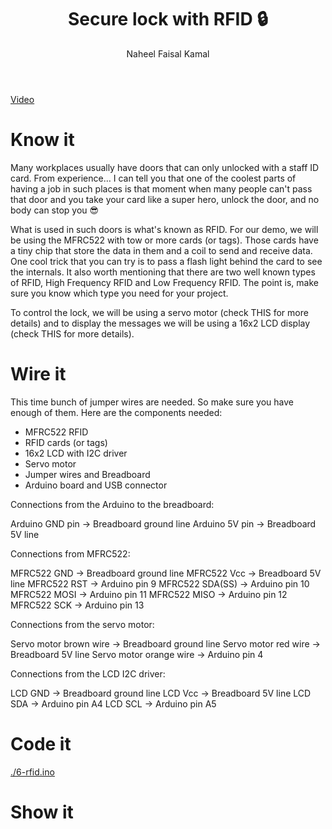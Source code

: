 #+TITLE: Secure lock with RFID 🔒
#+AUTHOR: Naheel Faisal Kamal

[[./video_2020-06-17_02-38-59.mp4.gif]]
[[https://youtu.be/Oa1utVZ7oro][Video]]

* Know it
  Many workplaces usually have doors that can only unlocked with a staff ID card. From experience... I can tell you that one of the coolest parts of having a job in such places is that moment when many people can't pass that door and you take your card like a super hero, unlock the door, and no body can stop you 😎

  What is used in such doors is what's known as RFID. For our demo, we will be using the MFRC522 with tow or more cards (or tags). Those cards have a tiny chip that store the data in them and a coil to send and receive data. One cool trick that you can try is to pass a flash light behind the card to see the internals. It also worth mentioning that there are two well known types of RFID, High Frequency RFID and Low Frequency RFID. The point is, make sure you know which type you need for your project.

  [[./video_2020-06-17_03-27-46.mp4.gif]]

  To control the lock, we will be using a servo motor (check THIS for more details) and to display the messages we will be using a 16x2 LCD display (check THIS for more details).

* Wire it
  This time bunch of jumper wires are needed. So make sure you have enough of them. Here are the components needed:

  - MFRC522 RFID
  - RFID cards (or tags)
  - 16x2 LCD with I2C driver
  - Servo motor
  - Jumper wires and Breadboard
  - Arduino board and USB connector

  [[./rfid_bb.png]]

  Connections from the Arduino to the breadboard:

  Arduino GND pin → Breadboard ground line
  Arduino 5V pin  → Breadboard 5V line

  Connections from MFRC522:

  MFRC522 GND     → Breadboard ground line
  MFRC522 Vcc     → Breadboard 5V line
  MFRC522 RST     → Arduino pin 9
  MFRC522 SDA(SS) → Arduino pin 10
  MFRC522 MOSI    → Arduino pin 11
  MFRC522 MISO    → Arduino pin 12
  MFRC522 SCK     → Arduino pin 13

  Connections from the servo motor:

  Servo motor brown wire  → Breadboard ground line
  Servo motor red wire    → Breadboard 5V line
  Servo motor orange wire → Arduino pin 4

  Connections from the LCD I2C driver:

  LCD GND → Breadboard ground line
  LCD Vcc → Breadboard 5V line
  LCD SDA → Arduino pin A4
  LCD SCL → Arduino pin A5

* Code it
  [[./6-rfid.ino]]

* Show it
  [[./20200617_025127_1.jpg]]
